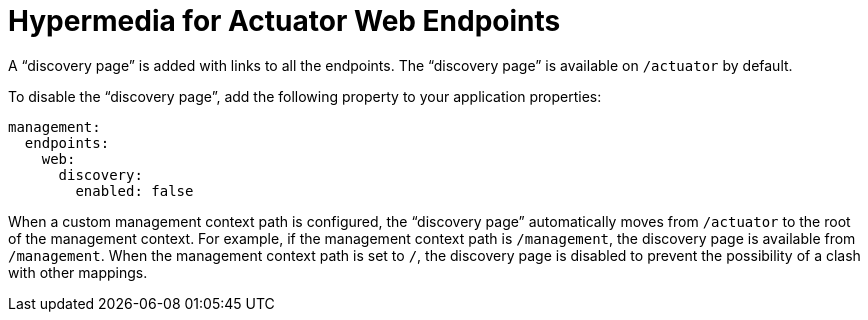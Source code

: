 [[actuator.endpoints.hypermedia]]
= Hypermedia for Actuator Web Endpoints
:page-section-summary-toc: 1

A "`discovery page`" is added with links to all the endpoints.
The "`discovery page`" is available on `/actuator` by default.

To disable the "`discovery page`", add the following property to your application properties:

[source,yaml,indent=0,subs="verbatim",configprops,configblocks]
----
	management:
	  endpoints:
	    web:
	      discovery:
	        enabled: false
----

When a custom management context path is configured, the "`discovery page`" automatically moves from `/actuator` to the root of the management context.
For example, if the management context path is `/management`, the discovery page is available from `/management`.
When the management context path is set to `/`, the discovery page is disabled to prevent the possibility of a clash with other mappings.



